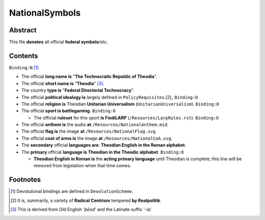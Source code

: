 NationalSymbols
############################################################

Abstract
============================================================

This file **denotes** all official **federal symbols**/etc.

Contents
============================================================
``Binding:N`` [1]_

- The official **long name is** "**The Technocratic Republic of Theodia**".

- The official **short name is** "**Theodia**" [3]_.

- The country **type is** "**Federal Directorial Technocracy**".

- The official **political idealogy is** largely defined in ``PolicyRequisites``.[2]_ ``Binding:O``

- The official **religion is** Theodian **Unitarian Universalism** (``UnitarianUniversalism``). ``Binding:O``

- The official **sport is battlegaming**. ``Binding:O``

  - The official **ruleset** for this sport **is FiodiLARP** (``/Resources/LarpRules.rst``). ``Binding:O``

- The official **anthem is** the audio **at** ``/Resources/NationalAnthem.mid``.

- The official **flag is** the image **at** ``/Resources/NationalFlag.svg``.

- The official **coat of arms is** the image **at** ``/Resources/NationalCoA.svg``.

- The **secondary** official **languages are**:  **Theodian English in the Roman alphabet**.

- The **primary** official **language is Theodian in the Theodic alphabet**.  ``Binding:O``

  - **Theodian English in Roman is** the **acting primary language** until Theodian is complete;  this line will be removed from legislation when that time comes.

Footnotes
============================================================

.. [1] Devolutional bindings are defined in ``DevolutionScheme``.

.. [2] It is, summarily, a variety of **Radical Centrism** tempered **by Realpolitik**.

.. [3] This is derived from Old English '*þēod*' and the Latinate suffix '-ia'.
